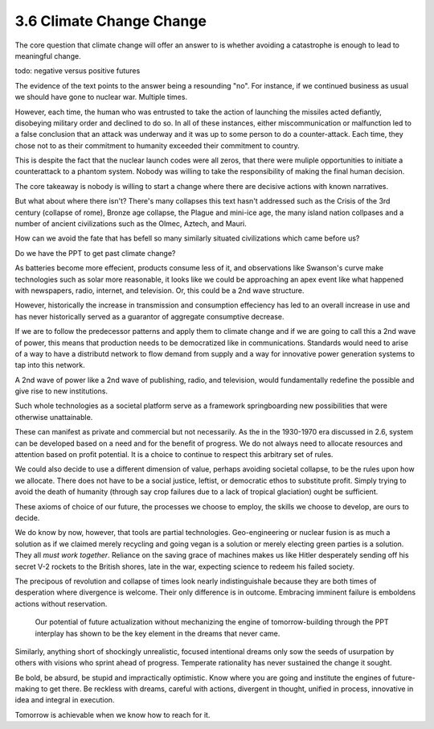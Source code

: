 3.6 Climate Change Change
-------------------------

The core question that climate change will offer an answer to is whether avoiding a catastrophe is enough to lead to meaningful
change.

todo: negative versus positive futures

The evidence of the text points to the answer being a resounding "no".  For instance, if we continued business as usual we should have gone to nuclear war. Multiple times. 

However, each time, the human who was entrusted to take the action of launching the missiles acted defiantly, disobeying military order and declined to do so. In all of these instances, either miscommunication or malfunction led to a false conclusion that an attack was underway and it was up to some person to do a counter-attack.  Each time, they chose not to as their commitment to humanity exceeded their commitment to country.

This is despite the fact that the nuclear launch codes were all zeros, that there were muliple opportunities to initiate a counterattack to a phantom system.  Nobody was willing to take the responsibility of making the final human decision.

The core takeaway is nobody is willing to start a change where there are decisive actions with known narratives.

But what about where there isn't?  There's many collapses this text hasn't addressed such as the Crisis of the 3rd century (collapse of rome), Bronze age collapse, the Plague and mini-ice age, the many island nation collpases and a number of ancient civilizations such as the Olmec, Aztech, and Mauri.

How can we avoid the fate that has befell so many similarly situated civilizations which came before us?

Do we have the PPT to get past climate change?

As batteries become more effecient, products consume less of it, and observations like Swanson's curve make technologies such as solar more reasonable, it looks like we could be approaching an apex event like what happened with newspapers, radio, internet, and television. Or, this could be a 2nd wave structure.

However, historically the increase in transmission and consumption effeciency has led to an overall increase in use and has never historically served as a guarantor of aggregate consumptive decrease.

If we are to follow the predecessor patterns and apply them to climate change and if we are going to call this a 2nd wave of power, this means that production needs to be democratized like in communications.  Standards would need to arise of a way to have a distributd network to flow demand from supply and a way for innovative power generation systems to tap into this network.

A 2nd wave of power like a 2nd wave of publishing, radio, and television, would fundamentally redefine the possible and give rise to new institutions.

Such whole technologies as a societal platform serve as a framework springboarding new possibilities that were otherwise unattainable.

These can manifest as private and commercial but not necessarily. As  the in the 1930-1970 era discussed in 2.6, system can be developed based on a need and for the benefit of progress. We do not always need to allocate resources and attention based on profit potential.  It is a choice to continue to respect this arbitrary set of rules.

We could also decide to use a different dimension of value, perhaps avoiding societal collapse, to be the rules upon how we allocate.  There does not have to be a social justice, leftist, or democratic ethos to substitute profit. Simply trying to avoid the death of humanity (through say crop failures due to a lack of tropical glaciation) ought be sufficient.

These axioms of choice of our future, the processes we choose to employ, the skills we choose to develop, are ours to decide.

We do know by now, however, that tools are partial technologies. Geo-engineering or nuclear fusion is as much a solution as if we claimed merely recycling and going vegan is a solution or merely electing green parties is a solution. They all *must work together*. Reliance on the saving grace of machines makes us like Hitler desperately sending off his secret V-2 rockets to the British shores, late in the war, expecting science to redeem his failed society.

The precipous of revolution and collapse of times look nearly indistinguishale because they are both times of desperation where divergence is welcome. Their only difference is in outcome. Embracing imminent failure is emboldens actions without reservation.

 Our potential of future actualization without mechanizing the engine of tomorrow-building through the PPT interplay has shown to be the key element in the dreams that never came.

Similarly, anything short of shockingly unrealistic, focused intentional dreams only sow the seeds of usurpation by others with visions who sprint ahead of progress.  Temperate rationality has never sustained the change it sought.

Be bold, be absurd, be stupid and impractically optimistic. Know where you are going and institute the engines of future-making to get there. Be reckless with dreams, careful with actions, divergent in thought, unified in process, innovative in idea and integral in execution.

Tomorrow is achievable when we know how to reach for it.
